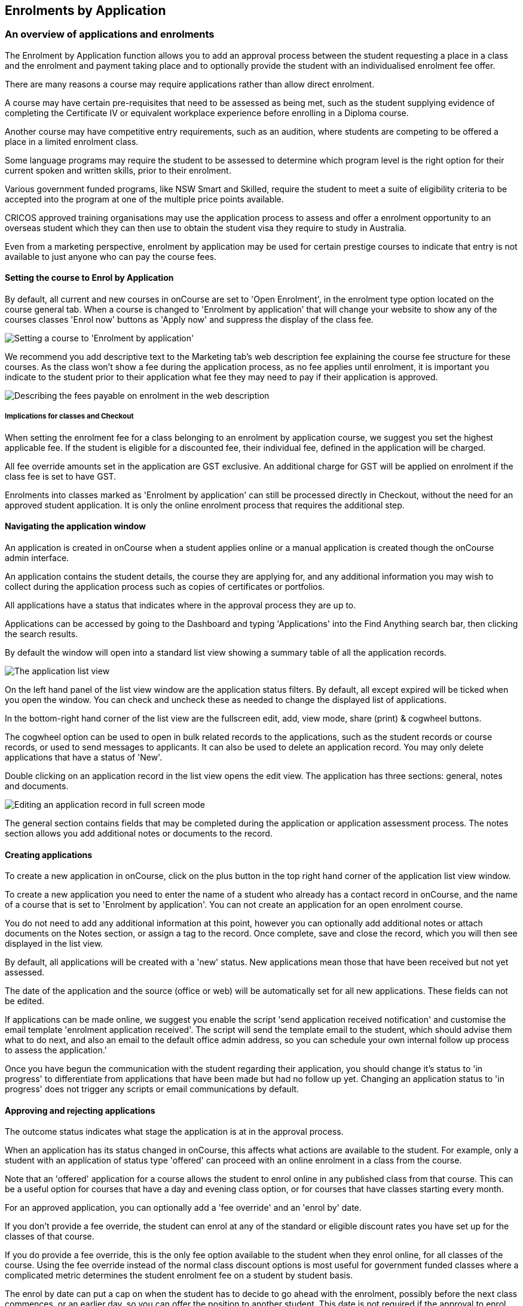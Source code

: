 [[applications]]
== Enrolments by Application

[[applications-Overview]]
=== An overview of applications and enrolments

The Enrolment by Application function allows you to add an approval process between the student requesting a place in a class and the enrolment and payment taking place and to optionally provide the student with an individualised enrolment fee offer.

There are many reasons a course may require applications rather than allow direct enrolment.

A course may have certain pre-requisites that need to be assessed as being met, such as the student supplying evidence of completing the Certificate IV or equivalent workplace experience before enrolling in a Diploma course.

Another course may have competitive entry requirements, such as an audition, where students are competing to be offered a place in a limited enrolment class.

Some language programs may require the student to be assessed to determine which program level is the right option for their current spoken and written skills, prior to their enrolment.

Various government funded programs, like NSW Smart and Skilled, require the student to meet a suite of eligibility criteria to be accepted into the program at one of the multiple price points available.

CRICOS approved training organisations may use the application process to assess and offer a enrolment opportunity to an overseas student which they can then use to obtain the student visa they require to study in Australia.

Even from a marketing perspective, enrolment by application may be used for certain prestige courses to indicate that entry is not available to just anyone who can pay the course fees.

==== Setting the course to Enrol by Application

By default, all current and new courses in onCourse are set to 'Open Enrolment', in the enrolment type option located on the course general tab.
When a course is changed to 'Enrolment by application' that will change your website to show any of the courses classes 'Enrol now' buttons as 'Apply now' and suppress the display of the class fee.

image:images/enrolment_type.png[ Setting a course to 'Enrolment by application',scaledwidth=100.0%]

We recommend you add descriptive text to the Marketing tab's web description fee explaining the course fee structure for these courses.
As the class won't show a fee during the application process, as no fee applies until enrolment, it is important you indicate to the student prior to their application what fee they may need to pay if their application is approved.

image:images/course_fee_in_description.png[ Describing the fees payable on enrolment in the web description,scaledwidth=100.0%]

===== Implications for classes and Checkout

When setting the enrolment fee for a class belonging to an enrolment by application course, we suggest you set the highest applicable fee.
If the student is eligible for a discounted fee, their individual fee, defined in the application will be charged.

All fee override amounts set in the application are GST exclusive.
An additional charge for GST will be applied on enrolment if the class fee is set to have GST.

Enrolments into classes marked as 'Enrolment by application' can still be processed directly in Checkout, without the need for an approved student application.
It is only the online enrolment process that requires the additional step.

[[enrolmentByApplication-General]]
==== Navigating the application window

An application is created in onCourse when a student applies online or a manual application is created though the onCourse admin interface.

An application contains the student details, the course they are applying for, and any additional information you may wish to collect during the application process such as copies of certificates or portfolios.

All applications have a status that indicates where in the approval process they are up to.

Applications can be accessed by going to the Dashboard and typing 'Applications' into the Find Anything search bar, then clicking the search results.

By default the window will open into a standard list view showing a summary table of all the application records.

image:images/application_list_view.png[ The application list view,scaledwidth=100.0%]

On the left hand panel of the list view window are the application status filters.
By default, all except expired will be ticked when you open the window.
You can check and uncheck these as needed to change the displayed list of applications.

In the bottom-right hand corner of the list view are the fullscreen edit, add, view mode, share (print) & cogwheel buttons.

The cogwheel option can be used to open in bulk related records to the applications, such as the student records or course records, or used to send messages to applicants.
It can also be used to delete an application record.
You may only delete applications that have a status of 'New'.

Double clicking on an application record in the list view opens the edit view.
The application has three sections: general, notes and documents.

image:images/application_edit_view.png[ Editing an application record in full screen mode,scaledwidth=100.0%]

The general section contains fields that may be completed during the application or application assessment process.
The notes section allows you add additional notes or documents to the record.

==== Creating applications

To create a new application in onCourse, click on the plus button in the top right hand corner of the application list view window.

To create a new application you need to enter the name of a student who already has a contact record in onCourse, and the name of a course that is set to 'Enrolment by application'.
You can not create an application for an open enrolment course.

You do not need to add any additional information at this point, however you can optionally add additional notes or attach documents on the Notes section, or assign a tag to the record.
Once complete, save and close the record, which you will then see displayed in the list view.

By default, all applications will be created with a 'new' status.
New applications mean those that have been received but not yet assessed.

The date of the application and the source (office or web) will be automatically set for all new applications.
These fields can not be edited.

If applications can be made online, we suggest you enable the script 'send application received notification' and customise the email template 'enrolment application received'.
The script will send the template email to the student, which should advise them what to do next, and also an email to the default office admin address, so you can schedule your own internal follow up process to assess the application.'

Once you have begun the communication with the student regarding their application, you should change it's status to 'in progress' to differentiate from applications that have been made but had no follow up yet.
Changing an application status to 'in progress' does not trigger any scripts or email communications by default.

==== Approving and rejecting applications

The outcome status indicates what stage the application is at in the approval process.

When an application has its status changed in onCourse, this affects what actions are available to the student.
For example, only a student with an application of status type 'offered' can proceed with an online enrolment in a class from the course.

Note that an 'offered' application for a course allows the student to enrol online in any published class from that course.
This can be a useful option for courses that have a day and evening class option, or for courses that have classes starting every month.

For an approved application, you can optionally add a 'fee override' and an 'enrol by' date.

If you don't provide a fee override, the student can enrol at any of the standard or eligible discount rates you have set up for the classes of that course.

If you do provide a fee override, this is the only fee option available to the student when they enrol online, for all classes of the course.
Using the fee override instead of the normal class discount options is most useful for government funded classes where a complicated metric determines the student enrolment fee on a student by student basis.

The enrol by date can put a cap on when the student has to decide to go ahead with the enrolment, possibly before the next class commences, or an earlier day, so you can offer the position to another student.
This date is not required if the approval to enrol can be used at any time.

When you are choosing to approve to reject an application, you may wish to make your reason for the decision known to the student.
In that case, provide some text in the 'Reason for decision (student visible)' field in the application.

Any fields below the 'reason for decision' box that aren't a part of Notes or Documents are custom fields that have been added in General Preferences.

image:images/application_rejected.png[ An 'application rejected' email showing the reason for the decision from the application record.,scaledwidth=100.0%]

As part of your application assessment process, you may determine that the student is not eligible to complete the course they applied for.
For example, a student may have applied for a Certificate III level English course and your assessment process has determined they are at Certificate I level.
You can choose to either reject the Certificate III application and create a new application for the Certificate I or just change the original application to the Certificate I and explain why in the reason field.

Once the student has received their application offer, they can chose to reject it, which then marks the application as 'Withdrawn' in onCourse.
You can also mark an application as withdrawn at any time if the student notifies you they don't want to proceed.

If the student proceeds to enrolment after receiving an 'offered' application notice, then the application status will change to 'accepted'.
You can not change this status once it has been set.

If you set an Enrol by date in an offered application and the student fails to enrol by this time, the status will be automatically set to 'expired'.
You can reset the Enrol by date to automatically set it back to 'offered'.

===== Sending application emails

When an application is created online or via the office, a script called 'send application received notification' can be enabled to send the 'Enrolment application received' email.

If you have enabled the standard 'send application decision' script and customised your 'application accepted' and 'application rejected' templates, the information will be automatically sent to the students when you change the application status and save the record.

If you don't want to send these emails automatically, but would still like to send them out manually, you can disable the script and use the cog wheel option to send the received, approved or rejected email instead.

image:images/application_success_email.png[ An example of the standard 'application accepted' template email sent to a student,scaledwidth=100.0%]

[[applications-Web]]
=== Applications on the web

Courses set to 'Enrolment by application' need one or more classes enabled to display on the web to allow students to apply.

The usual 'Enrol now' button will say 'Apply now' and any information about the class fee will be suppressed.
We suggest you add information to the course or class description about the fees that will be applicable if the student's application is successful.

image:images/apply_now.png[ A course set to 'enrolment by application' showing apply now for the classes on the web,scaledwidth=100.0%]

==== Applying online

A student can apply online for a course, or courses as well as purchasing other enrolments or products in the shopping cart.
As per the usual checkout process, the contact details you have set to request on enrolment must be supplied.

There is no payment required if the student is only completing an online application.

image:images/online_application.png[ The application (with no fee charged) is clearly identified in the checkout process.,scaledwidth=100.0%]

At the end of the checkout process, the student will be sent an 'enrolment application received' notification, instructing them what to do next.

In onCourse File > Preferences > Scripts a default script called 'send application received notification' is disabled by default.
If you plan on using online applications, you need to make sure this script is enabled.

The email that is sent to the student can be found in File > Preferences > Email templates and is called 'Enrolment application received'.
You must customise this template by inserting a location for the next stage of the application process, or replace it with some text to the effect of 'We will be in contact to request additional documentation'.

image:images/enrol_application_received.png[ The default enrolment application received email in HTML,scaledwidth=100.0%]

==== Enrolling after application approval

Once a student's application documents have been received, you have determined the appropriate fee for the student and set the fee override, and changed the application status to success, a script called 'send application decision' (disabled in onCourse by default, please enable if you wish to use it) will send the email template 'enrolment application accepted'.

Within this template, is a special URL containing a unique student id that will open the course page ready for the student to select their class, enrol, and pay their enrolment fee.
If the student has been provided a special fee override, that is the price they will see listed for each class on the course page.
Otherwise, they will now see the default class fee.

image:images/application_approved_email.png[ The default enrolment application approved email in HTML,scaledwidth=100.0%]

The application approval process is for a course.
Once a student is approved, they can then enrol in any class from that course, but can only use their application approval to enrol in one class from the course.

Alternatively, if the student returns to the public website, locates the course and clicks 'Apply now' after they have an approved application, they will be able to proceed directly to the enrolment and payment process.
This only occurs if the student uses the same first name, last name and email address they used for their approved application.

If during the enrolment and payment process, they wish to 'add a friend', then the friend will go through the application process.
Only students with applications statuses of 'offered' can proceed to online enrolment and payment.

image:images/application_enrolment_with_fee_override.png[ The approved student is charged their override fee of $88 on enrolment,rather than the standard class fee,scaledwidth=100.0%]

==== Application records in the portal

Students can also see the history of their applications in the skillsOnCourse portal by going to History and selecting the tab Applications.
You can send the link to students
https://www.skillsoncourse.com.au/portal/history to take them directly to this page after login.

The History shows all current applications where the assessment is in progress, offered applications, as well as any rejected or withdrawn applications.

Applications with a status of offered can be rejected in the portal by the student, which will change their status in onCourse to 'withdrawn', or the student can proceed to enrol and pay for their application from within the portal.
This will redirect them to the normal online enrolment process.

image:images/portal_application_history.png[ This student has multiple applications of varying statuses recorded in their application history,scaledwidth=100.0%]
